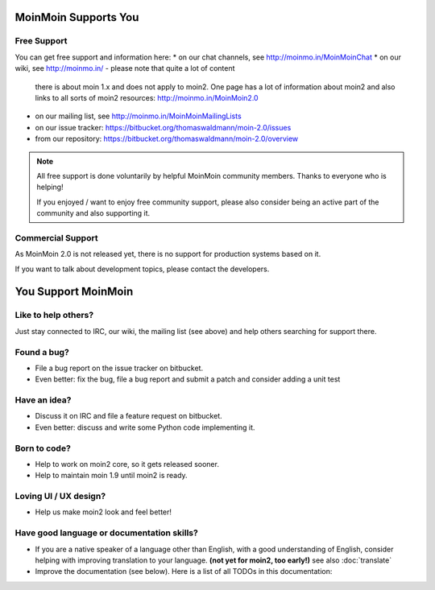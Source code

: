 MoinMoin Supports You
=====================

Free Support
------------
You can get free support and information here:
* on our chat channels, see http://moinmo.in/MoinMoinChat
* on our wiki, see http://moinmo.in/ - please note that quite a lot of content
  there is about moin 1.x and does not apply to moin2. One page has a lot
  of information about moin2 and also links to all sorts of moin2 resources:
  http://moinmo.in/MoinMoin2.0
* on our mailing list, see http://moinmo.in/MoinMoinMailingLists
* on our issue tracker: https://bitbucket.org/thomaswaldmann/moin-2.0/issues
* from our repository: https://bitbucket.org/thomaswaldmann/moin-2.0/overview

.. note::
   All free support is done voluntarily by helpful MoinMoin community members.
   Thanks to everyone who is helping!

   If you enjoyed / want to enjoy free community support, please also consider
   being an active part of the community and also supporting it.


Commercial Support
------------------
As MoinMoin 2.0 is not released yet, there is no support for production
systems based on it.

If you want to talk about development topics, please contact the developers.


You Support MoinMoin
====================

Like to help others?
--------------------
Just stay connected to IRC, our wiki, the mailing list (see above) and help
others searching for support there.

Found a bug?
------------
* File a bug report on the issue tracker on bitbucket.
* Even better: fix the bug, file a bug report and submit a patch and consider
  adding a unit test

Have an idea?
-------------
* Discuss it on IRC and file a feature request on bitbucket.
* Even better: discuss and write some Python code implementing it.

Born to code?
-------------
* Help to work on moin2 core, so it gets released sooner.
* Help to maintain moin 1.9 until moin2 is ready.

Loving UI / UX design?
----------------------
* Help us make moin2 look and feel better!

Have good language or documentation skills?
-------------------------------------------
* If you are a native speaker of a language other than English, with a good
  understanding of English, consider helping with improving translation to
  your language. **(not yet for moin2, too early!)** see also :doc:`translate`
* Improve the documentation (see below).
  Here is a list of all TODOs in this documentation:

.. todolist::
